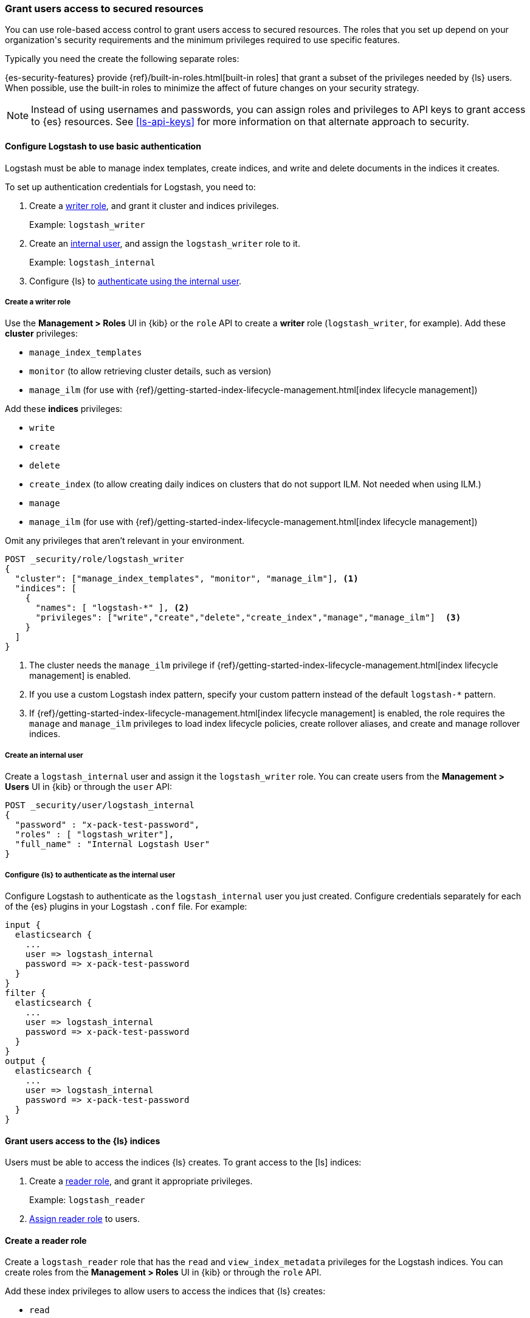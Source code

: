 [role="xpack"]
[[ls-grant-access]]
=== Grant users access to secured resources
[subs="attributes"]

You can use role-based access control to grant users access to secured
resources. The roles that you set up depend on your organization's security
requirements and the minimum privileges required to use specific features.

Typically you need the create the following separate roles:

/////
ToDo: Summarize roles here
/////

{es-security-features} provide {ref}/built-in-roles.html[built-in roles] that
grant a subset of the privileges needed by {ls} users. When possible, use the
built-in roles to minimize the affect of future changes on your security
strategy.

NOTE: Instead of using usernames and passwords, you can assign roles and
privileges to API keys to grant access to {es} resources. See <<ls-api-keys>>
for more information on that alternate approach to security.


[[ls-http-auth-basic]]
==== Configure Logstash to use basic authentication
[subs="attributes"]

Logstash must be able to manage index templates, create indices,
and write and delete documents in the indices it creates.

To set up authentication credentials for Logstash, you need to:

. Create a <<create-writer-role,writer role>>, and grant it cluster and indices
privileges.
+
Example: `logstash_writer`
. Create an <<create-internal-user,internal user>>, and assign the
`logstash_writer` role to it.
+
Example: `logstash_internal`

. Configure {ls} to <<auth-int-user,authenticate using the internal user>>.


[[create-writer-role]]
===== Create a writer role

Use the **Management > Roles** UI in {kib} or the `role` API to create a
*writer* role (`logstash_writer`, for example). 
Add these *cluster* privileges:

* `manage_index_templates`
* `monitor` (to allow retrieving cluster details, such as version)
* `manage_ilm` (for use with {ref}/getting-started-index-lifecycle-management.html[index lifecycle
management])

Add these *indices* privileges: 

* `write`
* `create`
* `delete`
* `create_index` (to allow creating daily indices on clusters that do not support ILM. 
Not needed when using ILM.)
* `manage`
* `manage_ilm` (for use with {ref}/getting-started-index-lifecycle-management.html[index lifecycle
management])

Omit any privileges that aren’t relevant in your environment.

[source, sh]
---------------------------------------------------------------
POST _security/role/logstash_writer
{
  "cluster": ["manage_index_templates", "monitor", "manage_ilm"], <1>
  "indices": [
    {
      "names": [ "logstash-*" ], <2>
      "privileges": ["write","create","delete","create_index","manage","manage_ilm"]  <3>
    }
  ]
}
---------------------------------------------------------------
<1> The cluster needs the `manage_ilm` privilege if 
{ref}/getting-started-index-lifecycle-management.html[index lifecycle management]
is enabled.
<2> If you use a custom Logstash index pattern, specify your custom pattern
instead of the default `logstash-*` pattern.
<3> If {ref}/getting-started-index-lifecycle-management.html[index lifecycle
management] is enabled, the role requires the `manage` and `manage_ilm`
privileges to load index lifecycle policies, create rollover aliases, and create
and manage rollover indices.

[[create-internal-user]]
===== Create an internal user

Create a `logstash_internal` user and assign it the `logstash_writer` role.
You can create users from the **Management > Users** UI in {kib} or through
the `user` API:

[source, sh]
---------------------------------------------------------------
POST _security/user/logstash_internal
{
  "password" : "x-pack-test-password",
  "roles" : [ "logstash_writer"],
  "full_name" : "Internal Logstash User"
}
---------------------------------------------------------------

[[auth-int-user]]
===== Configure {ls} to authenticate as the internal user

Configure Logstash to authenticate as the `logstash_internal` user you just
created. Configure credentials separately for each of the {es} plugins in
your Logstash `.conf` file. For example:

[source,js]
--------------------------------------------------
input {
  elasticsearch {
    ...
    user => logstash_internal
    password => x-pack-test-password
  }
}
filter {
  elasticsearch {
    ...
    user => logstash_internal
    password => x-pack-test-password
  }
}
output {
  elasticsearch {
    ...
    user => logstash_internal
    password => x-pack-test-password
  }
}
--------------------------------------------------


[[ls-user-access]]
==== Grant users access to the {ls} indices

Users must be able to access the indices {ls} creates.
To grant access to the [ls] indices:

. Create a <<create-reader-role,reader role>>, and grant it appropriate privileges. 
+
Example: `logstash_reader`

. <<assign-reader-role,Assign reader role>> to users.


[[create-reader-role]]
==== Create a reader role

Create a `logstash_reader` role that has the `read` and `view_index_metadata`
privileges  for the Logstash indices. You can create roles from the
**Management > Roles** UI in {kib} or through the `role` API.

Add these index privileges to allow users to access the indices that {ls}
creates:

* `read` 
* `view_index_metadata` 


[source, sh]
---------------------------------------------------------------
POST _security/role/logstash_reader
{
  "indices": [
    {
      "names": [ "logstash-*" ], <1>
      "privileges": ["read","view_index_metadata"]
    }
  ]
}
---------------------------------------------------------------
<1> If you use a custom Logstash index pattern, specify that pattern
instead of the default `logstash-*` pattern.





[[assign-reader-role]]
==== Assign reader role to users

Assign your Logstash users the `logstash_reader` role. If the Logstash user
will be using
{logstash-ref}/logstash-centralized-pipeline-management.html[centralized pipeline management],
also assign the `logstash_admin` role. You can create and manage users from the
**Management > Users** UI in {kib} or through the `user` API:

[source, sh]
---------------------------------------------------------------
POST _security/user/logstash_user
{
  "password" : "x-pack-test-password",
  "roles" : [ "logstash_reader", "logstash_admin"], <1>
  "full_name" : "Kibana User for Logstash"
}
---------------------------------------------------------------
<1> `logstash_admin` is a built-in role that provides access to `.logstash-*`
indices for managing configurations.


[role="xpack"]
[[ls-monitoring-user]]
==== Configure Credentials for Logstash Monitoring

If you plan to ship Logstash {logstash-ref}/configuring-logstash.html[monitoring]
data to a secure cluster, you need to configure the username and password that
Logstash uses to authenticate for shipping monitoring data.

The {security-features} come preconfigured with a
{ref}/built-in-users.html[`logstash_system` built-in user]
for this purpose. This user has the minimum permissions necessary for the
monitoring function, and _should not_ be used for any other purpose - it is
specifically _not intended_ for use within a Logstash pipeline.

By default, the `logstash_system` user does not have a password. The user will
not be enabled until you set a password. See
{ref}/built-in-users.html#set-built-in-user-passwords[Setting built-in user passwords].

Then configure the user and password in the `logstash.yml` configuration file:

[source,yaml]
----------------------------------------------------------
xpack.monitoring.elasticsearch.username: logstash_system
xpack.monitoring.elasticsearch.password: t0p.s3cr3t
----------------------------------------------------------

If you initially installed an older version of {xpack} and then upgraded, the
`logstash_system` user may have defaulted to `disabled` for security reasons.
You can enable the user through the `user` API:

[source,js]
---------------------------------------------------------------------
PUT _security/user/logstash_system/_enable
---------------------------------------------------------------------
// CONSOLE


[role="xpack"]
[[ls-pipeline-management-user]]
==== Configure Credentials for Centralized Pipeline Management

If you plan to use Logstash
{logstash-ref}/logstash-centralized-pipeline-management.html[centralized pipeline management],
you need to configure the username and password that Logstash uses for managing
configurations.

You configure the user and password in the `logstash.yml` configuration file:

[source,yaml]
----------------------------------------------------------
xpack.management.elasticsearch.username: logstash_admin_user <1>
xpack.management.elasticsearch.password: t0p.s3cr3t
----------------------------------------------------------
<1> The user you specify here must have the built-in `logstash_admin` role as
well as the `logstash_writer` role that you created earlier.
